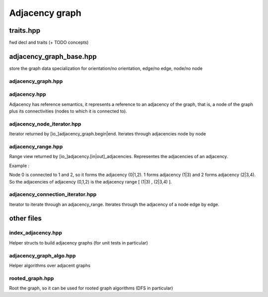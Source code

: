 Adjacency graph
===============

traits.hpp
----------

fwd decl and traits (+ TODO concepts)

adjacency_graph_base.hpp
------------------------

store the graph data
specialization for orientation/no orientation, edge/no edge, node/no node

.. graphviz::

  digraph foo {

    adjacency_list_mixin
      adjacency_list

    io_adjacency_list_mixin
      in_adjacency_list
      out_adjacency_list

    edge_mixin -> adjacency_list_mixin
      edges
    io_edge_mixin -> io_adjacency_list_mixin
      in_edges
      out_edges

    node_mixin
      nodes

    adjacency_graph_base -> edge_mixin
    adjacency_graph_base -> node_mixin

    io_adjacency_graph_base -> io_edge_mixin
    io_adjacency_graph_base -> node_mixin
  }



adjacency_graph.hpp
~~~~~~~~~~~~~~~~~~~

.. graphviz::

  digraph foo {

    [io_]adjacency_graph -> [io_]adjacency_graph_base
      begin -> adjacency_node_iterator
      end -> adjacency_node_iterator
      operator[] -> [io_]adjacency
  }


adjacency.hpp
~~~~~~~~~~~~~

Adjacency has reference semantics, it represents a reference to an adjacency of the graph, that is, a node of the graph plus its connectivities (nodes to which it is connected to).

.. graphviz::

  digraph foo {

    [io_]adjacency
      node
      [in|out]_degree
      [in|out]_edges
      [in|out]_adjacencies -> adjacency_range
  }

adjacency_node_iterator.hpp
~~~~~~~~~~~~~~~~~~~~~~~~~~~

Iterator returned by [io_]adjacency_graph.begin|end. Iterates through adjacencies node by node

adjacency_range.hpp
~~~~~~~~~~~~~~~~~~~

Range view returned by [io_]adjacency.[in|out]_adjacencies. Representes the adjacencies of an adjacency.

Example :

.. graphviz::

  digraph foo {
    0 -> 1
    0 -> 2
    1 -> 3
    2 -> 3
    2 -> 4
  }

Node 0 is connected to 1 and 2, so it forms the adjacency (0|1,2). 1 forms adjacency (1|3) and 2 forms adjacency (2|3,4). So the adjacencies of adjacency (0,1,2) is the adjacency range [ (1|3) , (2|3,4) ].

adjacency_connection_iterator.hpp
~~~~~~~~~~~~~~~~~~~~~~~~~~~~~~~~~

Iterator to iterate through an adjacency_range. Iterates through the adjacency of a node edge by edge.


other files
-----------

index_adjacency.hpp
~~~~~~~~~~~~~~~~~~~

Helper structs to build adjacency graphs (for unit tests in particular)

adjacency_graph_algo.hpp
~~~~~~~~~~~~~~~~~~~~~~~~

Helper algorithms over adjacent graphs

rooted_graph.hpp
~~~~~~~~~~~~~~~~

Root the graph, so it can be used for rooted graph algorithms (DFS in particular)

